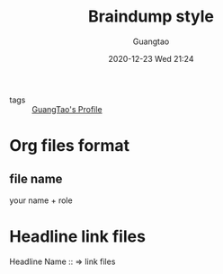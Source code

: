 #+TITLE: Braindump style
#+AUTHOR: Guangtao
#+EMAIL: gtrunsec@hardenedlinux.org
#+DATE: 2020-12-23 Wed 21:24


#+OPTIONS:   H:3 num:t toc:t \n:nil @:t ::t |:t ^:nil -:t f:t *:t <:t

- tags :: [[file:guangtao/guangtao_profile.org][GuangTao's Profile]]

* Org files format
:PROPERTIES:
:ID:       0e1e7e6c-7727-4dec-8897-9b634eb7b581
:END:

** file name
your name + role

* Headline link files

Headline Name :: => link files

